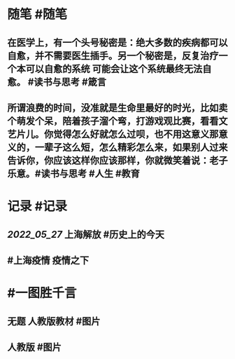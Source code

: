 #+类型: 2205
#+日期: [[2022_05_28]]
#+主页: [[归档202205]]
#+date: [[May 28th, 2022]]

* 随笔 #随笔
** 在医学上，有一个头号秘密是：绝大多数的疾病都可以自愈，并不需要医生插手。另一个秘密是，反复治疗一个本可以自愈的系统 可能会让这个系统最终无法自愈。 #读书与思考 #箴言
** 所谓浪费的时间，没准就是生命里最好的时光，比如卖个萌发个呆，陪着孩子溜个弯，打游戏观比赛，看看文艺片儿。你觉得怎么好就怎么过呗，也不用这意义那意义的，一辈子这么短，怎么精彩怎么来，如果别人过来告诉你，你应该这样你应该那样，你就微笑着说：老子乐意。 ​​​ #读书与思考 #人生 #教育
* 记录 #记录
** [[2022_05_27]] 上海解放 #历史上的今天
[[https://nas.qysit.com:2046/geekpanshi/diaryshare/-/raw/main/assets/2022-05-28-08-20-24.jpeg]]
** #上海疫情 疫情之下 
[[https://nas.qysit.com:2046/geekpanshi/diaryshare/-/raw/main/assets/2022-05-28-08-21-03.jpeg]]
* #一图胜千言
** 无题 人教版教材 #图片
[[https://nas.qysit.com:2046/geekpanshi/diaryshare/-/raw/main/assets/2022-05-28-08-19-06.jpeg]]
** 人教版 #图片
[[https://nas.qysit.com:2046/geekpanshi/diaryshare/-/raw/main/assets/2022-05-28-08-19-33.jpeg]]